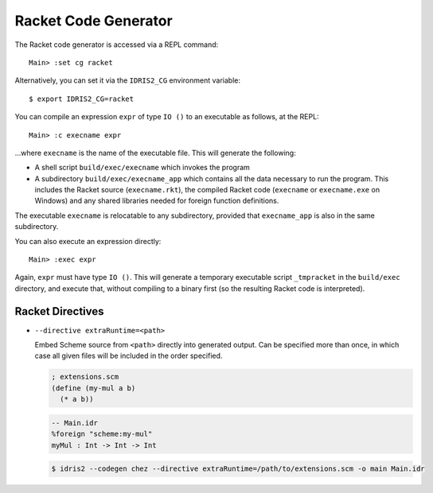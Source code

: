 *********************
Racket Code Generator
*********************

The Racket code generator is accessed via a REPL command:

::

    Main> :set cg racket

Alternatively, you can set it via the ``IDRIS2_CG`` environment variable:

::

    $ export IDRIS2_CG=racket

You can compile an expression ``expr`` of type ``IO ()`` to an executable as
follows, at the REPL:

::

    Main> :c execname expr

...where ``execname`` is the name of the executable file. This will generate
the following:

* A shell script ``build/exec/execname`` which invokes the program
* A subdirectory ``build/exec/execname_app`` which contains all the data necessary
  to run the program. This includes the Racket source (``execname.rkt``),
  the compiled Racket code (``execname`` or ``execname.exe`` on Windows)
  and any shared libraries needed for foreign function definitions.

The executable ``execname`` is relocatable to any subdirectory, provided that
``execname_app`` is also in the same subdirectory.

You can also execute an expression directly:

::

    Main> :exec expr

Again, ``expr`` must have type ``IO ()``. This will generate a temporary
executable script ``_tmpracket`` in the ``build/exec`` directory, and execute
that, without compiling to a binary first (so the resulting Racket code is
interpreted).


Racket Directives
=================

* ``--directive extraRuntime=<path>``

  Embed Scheme source from ``<path>`` directly into generated output. Can be specified more than
  once, in which case all given files will be included in the order specified.

  .. code-block:: scheme

    ; extensions.scm
    (define (my-mul a b)
      (* a b))


  .. code-block:: idris

    -- Main.idr
    %foreign "scheme:my-mul"
    myMul : Int -> Int -> Int

  .. code-block::

    $ idris2 --codegen chez --directive extraRuntime=/path/to/extensions.scm -o main Main.idr
